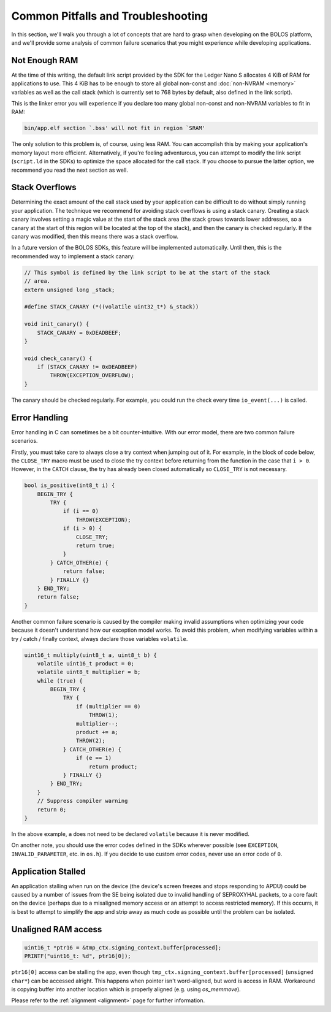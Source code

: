 Common Pitfalls and Troubleshooting
===================================

In this section, we'll walk you through a lot of concepts that are hard to grasp
when developing on the BOLOS platform, and we'll provide some analysis of common
failure scenarios that you might experience while developing applications.

Not Enough RAM
--------------

At the time of this writing, the default link script provided by the SDK for the
Ledger Nano S allocates 4 KiB of RAM for applications to use. This 4 KiB has to
be enough to store all global non-const and :doc:`non-NVRAM <memory>` variables
as well as the call stack (which is currently set to 768 bytes by default, also
defined in the link script).

This is the linker error you will experience if you declare too many global
non-const and non-NVRAM variables to fit in RAM:

.. code-block:: none

   bin/app.elf section `.bss' will not fit in region `SRAM'

The only solution to this problem is, of course, using less RAM. You can
accomplish this by making your application's memory layout more efficient.
Alternatively, if you're feeling adventurous, you can attempt to modify the link
script (``script.ld`` in the SDKs) to optimize the space allocated for the call
stack. If you choose to pursue the latter option, we recommend you read the next
section as well.

Stack Overflows
---------------

Determining the exact amount of the call stack used by your application can be
difficult to do without simply running your application. The technique we
recommend for avoiding stack overflows is using a stack canary. Creating a stack
canary involves setting a magic value at the start of the stack area (the stack
grows towards lower addresses, so a canary at the start of this region will be
located at the top of the stack), and then the canary is checked regularly. If
the canary was modified, then this means there was a stack overflow.

In a future version of the BOLOS SDKs, this feature will be implemented
automatically. Until then, this is the recommended way to implement a stack
canary:

.. code-block:: c

   // This symbol is defined by the link script to be at the start of the stack
   // area.
   extern unsigned long _stack;

   #define STACK_CANARY (*((volatile uint32_t*) &_stack))

   void init_canary() {
       STACK_CANARY = 0xDEADBEEF;
   }

   void check_canary() {
       if (STACK_CANARY != 0xDEADBEEF)
           THROW(EXCEPTION_OVERFLOW);
   }

The canary should be checked regularly. For example, you could run the check
every time ``io_event(...)`` is called.

Error Handling
--------------

Error handling in C can sometimes be a bit counter-intuitive. With our error
model, there are two common failure scenarios.

Firstly, you must take care to always close a try context when jumping out of
it. For example, in the block of code below, the ``CLOSE_TRY`` macro must be
used to close the try context before returning from the function in the case
that ``i > 0``. However, in the ``CATCH`` clause, the try has already been
closed automatically so ``CLOSE_TRY`` is not necessary.

.. code-block:: c

   bool is_positive(int8_t i) {
       BEGIN_TRY {
           TRY {
               if (i == 0)
                   THROW(EXCEPTION);
               if (i > 0) {
                   CLOSE_TRY;
                   return true;
               }
           } CATCH_OTHER(e) {
               return false;
           } FINALLY {}
       } END_TRY;
       return false;
   }

Another common failure scenario is caused by the compiler making invalid
assumptions when optimizing your code because it doesn't understand how our
exception model works. To avoid this problem, when modifying variables within a
try / catch / finally context, always declare those variables ``volatile``.

.. code-block:: c

   uint16_t multiply(uint8_t a, uint8_t b) {
       volatile uint16_t product = 0;
       volatile uint8_t multiplier = b;
       while (true) {
           BEGIN_TRY {
               TRY {
                   if (multiplier == 0)
                       THROW(1);
                   multiplier--;
                   product += a;
                   THROW(2);
               } CATCH_OTHER(e) {
                   if (e == 1)
                       return product;
               } FINALLY {}
           } END_TRY;
       }
       // Suppress compiler warning
       return 0;
   }

In the above example, ``a`` does not need to be declared ``volatile`` because it
is never modified.

On another note, you should use the error codes defined in the SDKs wherever
possible (see ``EXCEPTION``, ``INVALID_PARAMETER``, etc. in ``os.h``). If you
decide to use custom error codes, never use an error code of ``0``.

Application Stalled
-------------------

An application stalling when run on the device (the device's screen freezes and
stops responding to APDU) could be caused by a number of issues from the SE
being isolated due to invalid handling of SEPROXYHAL packets, to a core fault on
the device (perhaps due to a misaligned memory access or an attempt to access
restricted memory). If this occurrs, it is best to attempt to simplify the app
and strip away as much code as possible until the problem can be isolated.

Unaligned RAM access
--------------------

.. code-block:: c

  uint16_t *ptr16 = &tmp_ctx.signing_context.buffer[processed]; 
  PRINTF("uint16_t: %d", ptr16[0]);

``ptr16[0]`` access can be stalling the app, even though ``tmp_ctx.signing_context.buffer[processed]`` (``unsigned char*``) can be accessed alright. This happens when pointer isn't word-aligned, but word is access in RAM. Workaround is copying buffer into another location which is properly aligned (e.g. using `os_memmove`).

Please refer to the :ref:`alignment <alignment>` page for further information.

